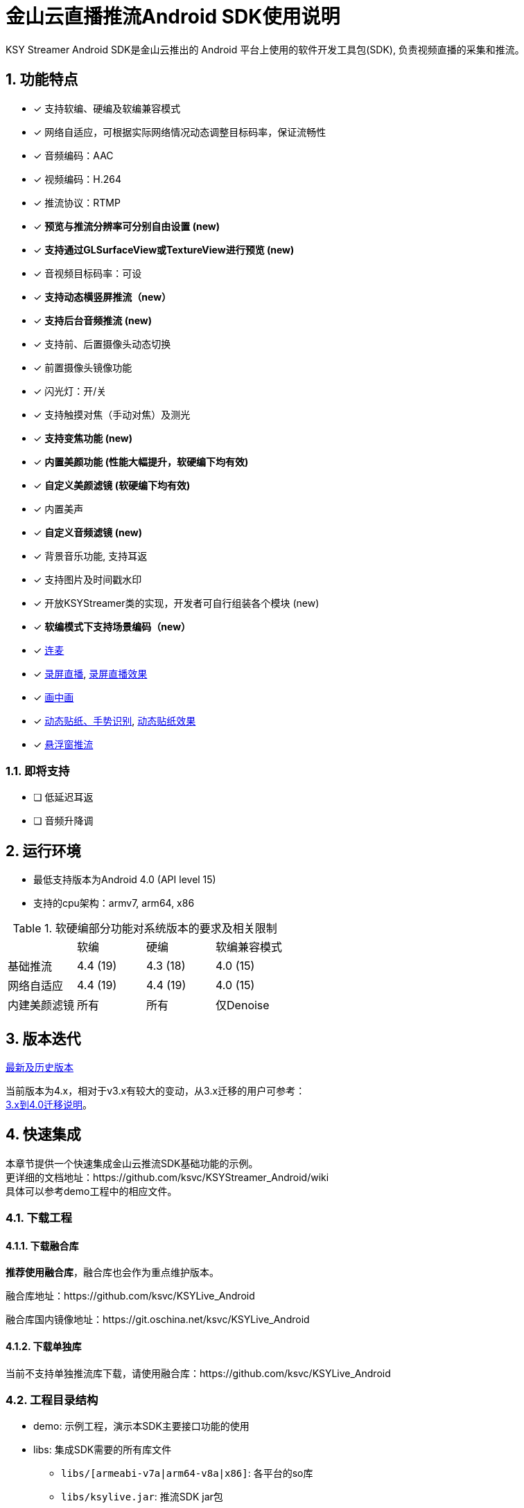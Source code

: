 = 金山云直播推流Android SDK使用说明
:numbered:
//:toc: left
:icons: font
:source-highlighter: pygments

KSY Streamer Android SDK是金山云推出的 Android 平台上使用的软件开发工具包(SDK),
负责视频直播的采集和推流。

== 功能特点

* [x] 支持软编、硬编及软编兼容模式
* [x] 网络自适应，可根据实际网络情况动态调整目标码率，保证流畅性
* [x] 音频编码：AAC
* [x] 视频编码：H.264
* [x] 推流协议：RTMP
* [x] **预览与推流分辨率可分别自由设置 (new)**
* [x] **支持通过GLSurfaceView或TextureView进行预览 (new)**
* [x] 音视频目标码率：可设
* [x] **支持动态横竖屏推流（new）**
* [x] **支持后台音频推流 (new)**
* [x] 支持前、后置摄像头动态切换
* [x] 前置摄像头镜像功能
* [x] 闪光灯：开/关
* [x] 支持触摸对焦（手动对焦）及测光
* [x] **支持变焦功能 (new)**
* [x] **内置美颜功能 (性能大幅提升，软硬编下均有效)**
* [x] **自定义美颜滤镜 (软硬编下均有效)**
* [x] 内置美声
* [x] **自定义音频滤镜 (new)**
* [x] 背景音乐功能, 支持耳返
* [x] 支持图片及时间戳水印
* [x] 开放KSYStreamer类的实现，开发者可自行组装各个模块 (new)
* [x] **软编模式下支持场景编码（new）**
* [x] https://github.com/ksvc/KSYRTCLive_Android[连麦]
* [x] https://github.com/ksvc/KSYDiversityLive_Android/tree/master/KSYScreenStreamer[录屏直播], http://www.bilibili.com/video/av7038614[录屏直播效果]
* [x] https://github.com/ksvc/KSYDiversityLive_Android/tree/master/KSYPipStreamerAndroid[画中画]  
* [x] https://github.com/ksvc/KSYDiversityLive_Android/tree/master/KSYStickerAndroid[动态贴纸、手势识别], http://www.bilibili.com/video/av7432197/[动态贴纸效果]    
* [x] https://github.com/ksvc/KSYStreamer_Android/blob/master/demo/src/com/ksyun/media/streamer/demo/FloatViewActivity.java[悬浮窗推流]  

=== 即将支持
* [ ] 低延迟耳返
* [ ] 音频升降调

== 运行环境

* 最低支持版本为Android 4.0 (API level 15)
* 支持的cpu架构：armv7, arm64, x86

.软硬编部分功能对系统版本的要求及相关限制
|===
|           |软编     |硬编         |软编兼容模式
|基础推流   |4.4 (19)   |4.3 (18)   |4.0 (15)
|网络自适应  |4.4 (19)   |4.4 (19)   |4.0 (15)
|内建美颜滤镜 |所有      |所有         |仅Denoise
|===

== 版本迭代

https://github.com/ksvc/KSYStreamer_Android/releases[最新及历史版本]

当前版本为4.x，相对于v3.x有较大的变动，从3.x迁移的用户可参考： +
https://github.com/ksvc/KSYStreamer_Android/wiki/Trasform_Info[3.x到4.0迁移说明]。

== 快速集成

本章节提供一个快速集成金山云推流SDK基础功能的示例。 +
更详细的文档地址：https://github.com/ksvc/KSYStreamer_Android/wiki +
具体可以参考demo工程中的相应文件。

=== 下载工程
==== 下载融合库
**推荐使用融合库**，融合库也会作为重点维护版本。

融合库地址：https://github.com/ksvc/KSYLive_Android  

融合库国内镜像地址：https://git.oschina.net/ksvc/KSYLive_Android

==== 下载单独库
当前不支持单独推流库下载，请使用融合库：https://github.com/ksvc/KSYLive_Android  

=== 工程目录结构

* demo: 示例工程，演示本SDK主要接口功能的使用
* libs: 集成SDK需要的所有库文件
** `libs/[armeabi-v7a|arm64-v8a|x86]`: 各平台的so库
** `libs/ksylive.jar`: 推流SDK jar包
** `libs/libksyplayer.jar`: 播放SDK jar包
** `libs/libksystat.jar`: 金山云统计模块

=== 配置项目

引入目标库, 将libs目录下的库文件引入到目标工程中并添加依赖。

可参考下述配置方式（以Android Studio为例）：

* 导入SDK
. 推荐直接使用gradle方式集成：
+
[source, gradle]
----
# required
allprojects {
    repositories {
        jcenter()
    }
}

dependencies {
    # required, enough for most devices.
    compile 'com.ksyun.media:libksylive-java:2.0.3'
    compile 'com.ksyun.media:libksylive-armv7a:2.0.3'

    # Other ABIs: optional
    compile 'com.ksyun.media:libksylive-arm64:2.0.3'
    compile 'com.ksyun.media:libksylive-x86:2.0.3'
}
----
+
. 手动下载集成
** 将libs目录copy到目标工程的根目录下；
** 修改目标工程的build.gradle文件，配置jniLibs路径：
+
[source, gradle]
----
sourceSets {
    main {
        ...
        jniLibs.srcDir 'libs'
    }
    ...
}
----
+
* 修改proguard(混淆)文件，添加如下规则：
+
----
-keep class com.ksyun.** {
  *;
}

-keep class com.ksy.statlibrary.** {
  *;
}
----
+
* 在AndroidManifest.xml文件中申请相应权限
+
[source, xml]
----
<!-- 使用权限 -->
<uses-permission android:name="android.permission.READ_PHONE_STATE" />
<uses-permission android:name="android.permission.SYSTEM_ALERT_WINDOW" />
<uses-permission android:name="android.permission.INTERNET" />
<uses-permission android:name="android.permission.ACCESS_NETWORK_STATE" />
<uses-permission android:name="android.permission.READ_PHONE_SINTERNETWIFI_STATE" />
<uses-permission android:name="android.permission.ACCESS_WIFI_STATE" />
<uses-permission android:name="android.permission.CAMERA" />
<uses-permission android:name="android.permission.RECORD_AUDIO" />
<uses-permission android:name="android.permission.FLASHLIGHT" />
<uses-permission android:name="android.permission.VIBRATE" />
<!-- 硬件特性 -->
<uses-feature android:name="android.hardware.camera" />
<uses-feature android:name="android.hardware.camera.autofocus" />
----
+
* 将demo assets目录下的资源文件copy到目标工程的assets目录下

=== 简单推流示例

具体可参考demo工程中的 `com.ksyun.media.streamer.demo.CameraActivity` 类.

. 在布局文件中加入预览View, 当前支持GLSurfaceView和TextureView
+
[source, xml]
----
<android.opengl.GLSurfaceView
    android:id="@+id/camera_preview"
    android:layout_width="match_parent"
    android:layout_height="match_parent"
    android:layout_alignParentBottom="true"
    android:layout_alignParentTop="true" />
----
+
. 初始化预览View
+
[source, java]
----
GLSurfaceView mCameraPreview = (GLSurfaceView)findViewById(R.id.camera_preview);
----
+
. 创建KSYStreamer实例并配置推流相关参数
+
[source, java]
----
// 创建KSYStreamer实例
mStreamer = new KSYStreamer(this);
// 设置预览View
mStreamer.setDisplayPreview(mCameraPreview);
// 设置推流url（需要向相关人员申请，测试地址并不稳定！）
mStreamer.setUrl("rtmp://test.uplive.ksyun.com/live/{streamName}");
// 设置预览分辨率, 当一边为0时，SDK会根据另一边及实际预览View的尺寸进行计算
mStreamer.setPreviewResolution(480, 0);
// 设置推流分辨率，可以不同于预览分辨率（不应大于预览分辨率，否则推流会有画质损失）
mStreamer.setTargetResolution(480, 0);
// 设置预览帧率
mStreamer.setPreviewFps(15);
// 设置推流帧率，当预览帧率大于推流帧率时，编码模块会自动丢帧以适应设定的推流帧率
mStreamer.setTargetFps(15);
// 设置视频码率，分别为初始平均码率、最高平均码率、最低平均码率，单位为kbps，另有setVideoBitrate接口，单位为bps
mStreamer.setVideoKBitrate(600, 800, 400);
// 设置音频采样率
mStreamer.setAudioSampleRate(44100);
// 设置音频码率，单位为kbps，另有setAudioBitrate接口，单位为bps
mStreamer.setAudioKBitrate(48);
/**
 * 设置编码模式(软编、硬编)，请根据白名单和系统版本来设置软硬编模式，不要全部设成软编或者硬编,白名单可以联系金山云商务:
 * StreamerConstants.ENCODE_METHOD_SOFTWARE
 * StreamerConstants.ENCODE_METHOD_HARDWARE
 */
mStreamer.setEncodeMethod(StreamerConstants.ENCODE_METHOD_SOFTWARE);
// 设置屏幕的旋转角度，支持 0, 90, 180, 270
mStreamer.setRotateDegrees(0);
// 设置开始预览使用前置还是后置摄像头
mStreamer.setCameraFacing(CameraCapture.FACING_FRONT);
----
+
. 创建推流事件监听
+
[NOTE]
====
所有回调均运行在KSYStreamer的创建线程，建议在主线程中进行，开发者可以直接在回调中操作
KSYStreamer的相关接口，但不要在这些回调中做任何耗时的操作。
====
+
[source, java]
----
// 设置Info回调，可以收到相关通知信息
mStreamer.setOnInfoListener(new KSYStreamer.OnInfoListener() {
    @Override
    public void onInfo(int what, int msg1, int msg2) {
        // ...
    }
});
// 设置错误回调，收到该回调后，一般是发生了严重错误，比如网络断开等，
// SDK内部会停止推流，APP可以在这里根据回调类型及需求添加重试逻辑。
mStreamer.setOnErrorListener(new KSYStreamer.OnErrorListener() {
    @Override
    public void onError(int what, int msg1, int msg2) {
        // ...
    }
});
----
+
. 开始推流
+
[NOTE]
====
初次开启预览后需要在OnInfoListener回调中收到
StreamerConstants.KSY_STREAMER_CAMERA_INIT_DONE
事件后调用方才有效。
====
+
[source, java]
----
mStreamer.startStream();
----
+
. 推流开始前及推流过程中可动态设置的常用方法
+
[source, java]
----
// 切换前后摄像头
mStreamer.switchCamera();
// 开关闪光灯
mStreamer.toggleTorch(true);
// 设置美颜滤镜，关于美颜滤镜的具体说明请参见专题说明
mStreamer.getImgTexFilterMgt().setFilter(mStreamer.getGLRender(),
                ImgTexFilterMgt.KSY_FILTER_BEAUTY_DENOISE);
----
+
. 停止推流
+
[source, java]
----
mStreamer.stopStream();
----
+
. Activity生命周期的回调处理
+
[source, java]
----
public class CameraActivity extends Activity {

    // ...

    @Override
    public void onResume() {
        super.onResume();
        // 一般可以在onResume中开启摄像头预览
        mStreamer.startCameraPreview();
        // 调用KSYStreamer的onResume接口
        mStreamer.onResume();
        // 如果onPause中切到了DummyAudio模块，可以在此恢复
        mStreamer.setUseDummyAudioCapture(false);
    }

    @Override
    public void onPause() {
        super.onPause();
        mStreamer.onPause();
        // 一般在这里停止摄像头采集
        mStreamer.stopCameraPreview();
        // 如果希望App切后台后，停止录制主播端的声音，可以在此切换为DummyAudio采集，
        // 该模块会代替mic采集模块产生静音数据，同时释放占用的mic资源
        mStreamer.setUseDummyAudioCapture(true);
    }

    @Override
    public void onDestroy() {
        super.onDestroy();
        // 清理相关资源
        mStreamer.release();
    }
}
----

== 更多

* http://ksvc.github.io/KSYStreamer_Android/docs[API接口速查]
* https://github.com/ksvc/KSYStreamer_Android/wiki/Trasform_Info[3.x到4.0迁移说明]
* https://github.com/ksvc/KSYStreamer_Android/wiki/Streamer_Config_Params[推流参数设置]
* https://github.com/ksvc/KSYStreamer_Android/wiki/streamer_start&stop[开始和结束推流]
* https://github.com/ksvc/KSYStreamer_Android/wiki/Info&Error_Listener[状态和错误回调]
* https://github.com/ksvc/KSYStreamer_Android/wiki/Restream[异常情况下重连]
* https://github.com/ksvc/KSYStreamer_Android/wiki/Permission_check[权限检查]
* https://github.com/ksvc/KSYStreamer_Android/wiki/Video_Filter_Inner[内置美颜滤镜]
* https://github.com/ksvc/KSYStreamer_Android/wiki/Video_Filter[自定义视频滤镜]
* https://github.com/ksvc/KSYStreamer_Android/wiki/Audio_Filter[音频滤镜_美声]
* https://github.com/ksvc/KSYStreamer_Android/wiki/Audio_Mixer[混音_背景音乐]
* https://github.com/ksvc/KSYStreamer_Android/wiki/WaterMark[水印]
* https://github.com/ksvc/KSYStreamer_Android/wiki/AutoFocus&Zoom[手动对焦&变焦]
* https://github.com/ksvc/KSYStreamer_Android/wiki/front_camera_mirror[前置摄像头镜像]
* https://github.com/ksvc/KSYStreamer_Android/wiki/Audio_Streamer_Only[纯音频推流]

== https://github.com/ksvc/KSYStreamer_Android/wiki/FAQ[FAQ]

== 反馈与建议
* 主页： http://www.ksyun.com[金山云]
* 邮箱： zengfanping@kingsoft.com
* QQ讨论群：574179720 [视频云技术交流群] 
* Issues:  https://github.com/ksvc/KSYStreamer_Android/issues

<a href="http://www.ksyun.com/"><img src="http://www.ksyun.com/assets/img/static/logo.png" border="0" alt="金山云计算" /></a>
